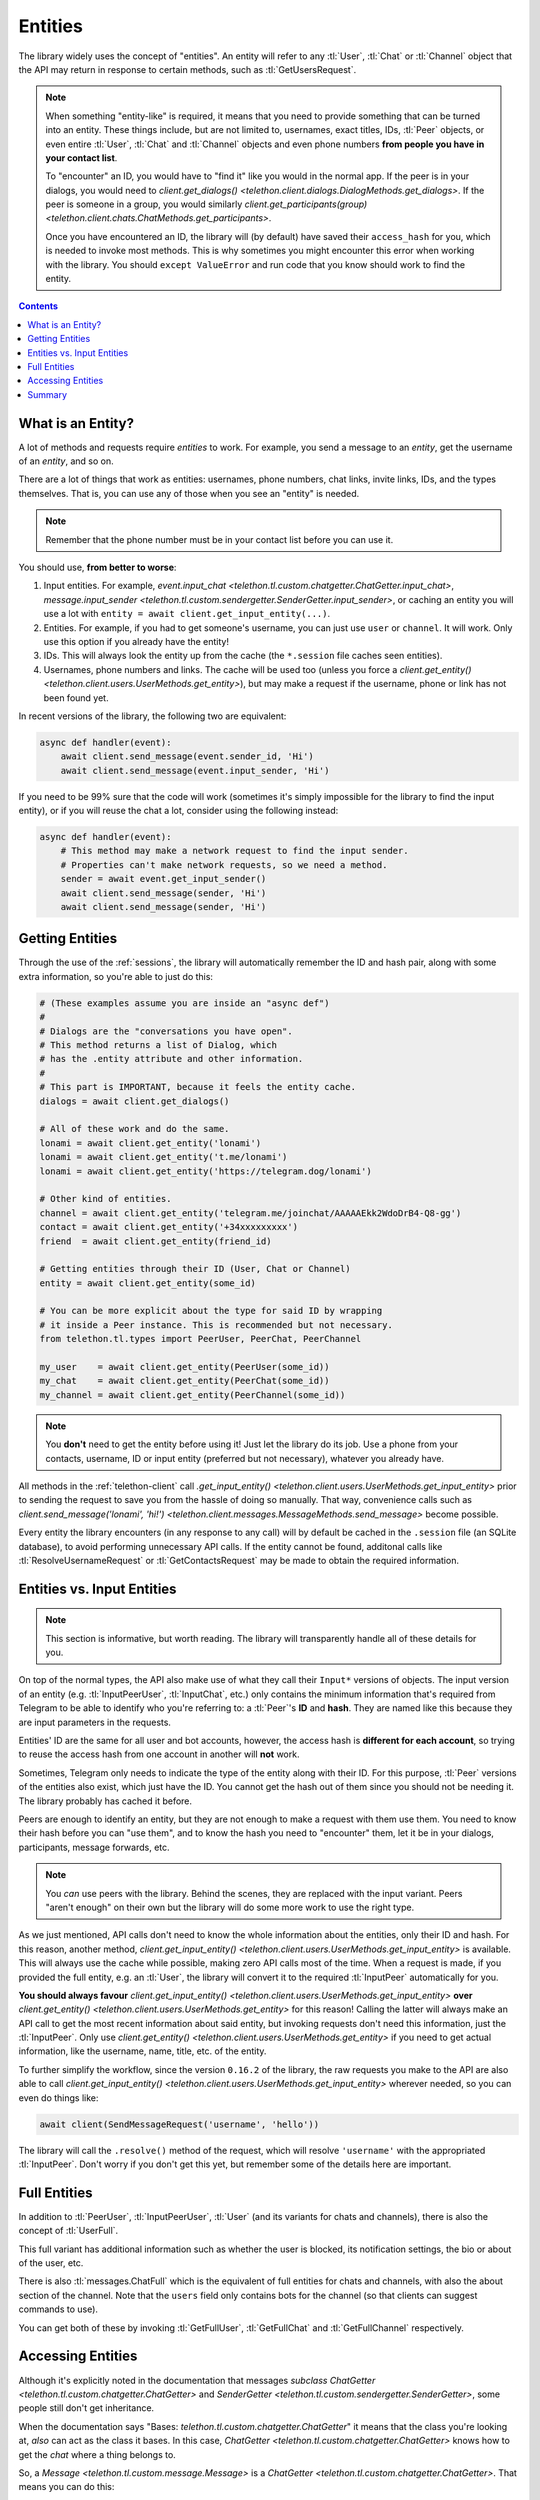 .. _entities:

========
Entities
========

The library widely uses the concept of "entities". An entity will refer
to any :tl:`User`, :tl:`Chat` or :tl:`Channel` object that the API may return
in response to certain methods, such as :tl:`GetUsersRequest`.

.. note::

    When something "entity-like" is required, it means that you need to
    provide something that can be turned into an entity. These things include,
    but are not limited to, usernames, exact titles, IDs, :tl:`Peer` objects,
    or even entire :tl:`User`, :tl:`Chat` and :tl:`Channel` objects and even
    phone numbers **from people you have in your contact list**.

    To "encounter" an ID, you would have to "find it" like you would in the
    normal app. If the peer is in your dialogs, you would need to
    `client.get_dialogs() <telethon.client.dialogs.DialogMethods.get_dialogs>`.
    If the peer is someone in a group, you would similarly
    `client.get_participants(group) <telethon.client.chats.ChatMethods.get_participants>`.

    Once you have encountered an ID, the library will (by default) have saved
    their ``access_hash`` for you, which is needed to invoke most methods.
    This is why sometimes you might encounter this error when working with
    the library. You should ``except ValueError`` and run code that you know
    should work to find the entity.


.. contents::


What is an Entity?
==================

A lot of methods and requests require *entities* to work. For example,
you send a message to an *entity*, get the username of an *entity*, and
so on.

There are a lot of things that work as entities: usernames, phone numbers,
chat links, invite links, IDs, and the types themselves. That is, you can
use any of those when you see an "entity" is needed.

.. note::

    Remember that the phone number must be in your contact list before you
    can use it.

You should use, **from better to worse**:

1. Input entities. For example, `event.input_chat
   <telethon.tl.custom.chatgetter.ChatGetter.input_chat>`,
   `message.input_sender
   <telethon.tl.custom.sendergetter.SenderGetter.input_sender>`,
   or caching an entity you will use a lot with
   ``entity = await client.get_input_entity(...)``.

2. Entities. For example, if you had to get someone's
   username, you can just use ``user`` or ``channel``.
   It will work. Only use this option if you already have the entity!

3. IDs. This will always look the entity up from the
   cache (the ``*.session`` file caches seen entities).

4. Usernames, phone numbers and links. The cache will be
   used too (unless you force a `client.get_entity()
   <telethon.client.users.UserMethods.get_entity>`),
   but may make a request if the username, phone or link
   has not been found yet.

In recent versions of the library, the following two are equivalent:

.. code-block:: python

    async def handler(event):
        await client.send_message(event.sender_id, 'Hi')
        await client.send_message(event.input_sender, 'Hi')


If you need to be 99% sure that the code will work (sometimes it's
simply impossible for the library to find the input entity), or if
you will reuse the chat a lot, consider using the following instead:

.. code-block:: python

    async def handler(event):
        # This method may make a network request to find the input sender.
        # Properties can't make network requests, so we need a method.
        sender = await event.get_input_sender()
        await client.send_message(sender, 'Hi')
        await client.send_message(sender, 'Hi')


Getting Entities
================

Through the use of the :ref:`sessions`, the library will automatically
remember the ID and hash pair, along with some extra information, so
you're able to just do this:

.. code-block:: python

    # (These examples assume you are inside an "async def")
    #
    # Dialogs are the "conversations you have open".
    # This method returns a list of Dialog, which
    # has the .entity attribute and other information.
    #
    # This part is IMPORTANT, because it feels the entity cache.
    dialogs = await client.get_dialogs()

    # All of these work and do the same.
    lonami = await client.get_entity('lonami')
    lonami = await client.get_entity('t.me/lonami')
    lonami = await client.get_entity('https://telegram.dog/lonami')

    # Other kind of entities.
    channel = await client.get_entity('telegram.me/joinchat/AAAAAEkk2WdoDrB4-Q8-gg')
    contact = await client.get_entity('+34xxxxxxxxx')
    friend  = await client.get_entity(friend_id)

    # Getting entities through their ID (User, Chat or Channel)
    entity = await client.get_entity(some_id)

    # You can be more explicit about the type for said ID by wrapping
    # it inside a Peer instance. This is recommended but not necessary.
    from telethon.tl.types import PeerUser, PeerChat, PeerChannel

    my_user    = await client.get_entity(PeerUser(some_id))
    my_chat    = await client.get_entity(PeerChat(some_id))
    my_channel = await client.get_entity(PeerChannel(some_id))


.. note::

    You **don't** need to get the entity before using it! Just let the
    library do its job. Use a phone from your contacts, username, ID or
    input entity (preferred but not necessary), whatever you already have.

All methods in the :ref:`telethon-client` call `.get_input_entity()
<telethon.client.users.UserMethods.get_input_entity>` prior
to sending the request to save you from the hassle of doing so manually.
That way, convenience calls such as `client.send_message('lonami', 'hi!')
<telethon.client.messages.MessageMethods.send_message>`
become possible.

Every entity the library encounters (in any response to any call) will by
default be cached in the ``.session`` file (an SQLite database), to avoid
performing unnecessary API calls. If the entity cannot be found, additonal
calls like :tl:`ResolveUsernameRequest` or :tl:`GetContactsRequest` may be
made to obtain the required information.


Entities vs. Input Entities
===========================

.. note::

    This section is informative, but worth reading. The library
    will transparently handle all of these details for you.

On top of the normal types, the API also make use of what they call their
``Input*`` versions of objects. The input version of an entity (e.g.
:tl:`InputPeerUser`, :tl:`InputChat`, etc.) only contains the minimum
information that's required from Telegram to be able to identify
who you're referring to: a :tl:`Peer`'s **ID** and **hash**. They
are named like this because they are input parameters in the requests.

Entities' ID are the same for all user and bot accounts, however, the access
hash is **different for each account**, so trying to reuse the access hash
from one account in another will **not** work.

Sometimes, Telegram only needs to indicate the type of the entity along
with their ID. For this purpose, :tl:`Peer` versions of the entities also
exist, which just have the ID. You cannot get the hash out of them since
you should not be needing it. The library probably has cached it before.

Peers are enough to identify an entity, but they are not enough to make
a request with them use them. You need to know their hash before you can
"use them", and to know the hash you need to "encounter" them, let it
be in your dialogs, participants, message forwards, etc.

.. note::

    You *can* use peers with the library. Behind the scenes, they are
    replaced with the input variant. Peers "aren't enough" on their own
    but the library will do some more work to use the right type.

As we just mentioned, API calls don't need to know the whole information
about the entities, only their ID and hash. For this reason, another method,
`client.get_input_entity() <telethon.client.users.UserMethods.get_input_entity>`
is available. This will always use the cache while possible, making zero API
calls most of the time. When a request is made, if you provided the full
entity, e.g. an :tl:`User`, the library will convert it to the required
:tl:`InputPeer` automatically for you.

**You should always favour**
`client.get_input_entity() <telethon.client.users.UserMethods.get_input_entity>`
**over**
`client.get_entity() <telethon.client.users.UserMethods.get_entity>`
for this reason! Calling the latter will always make an API call to get
the most recent information about said entity, but invoking requests don't
need this information, just the :tl:`InputPeer`. Only use
`client.get_entity() <telethon.client.users.UserMethods.get_entity>`
if you need to get actual information, like the username, name, title, etc.
of the entity.

To further simplify the workflow, since the version ``0.16.2`` of the
library, the raw requests you make to the API are also able to call
`client.get_input_entity() <telethon.client.users.UserMethods.get_input_entity>`
wherever needed, so you can even do things like:

.. code-block:: python

    await client(SendMessageRequest('username', 'hello'))

The library will call the ``.resolve()`` method of the request, which will
resolve ``'username'`` with the appropriated :tl:`InputPeer`. Don't worry if
you don't get this yet, but remember some of the details here are important.


Full Entities
=============

In addition to :tl:`PeerUser`, :tl:`InputPeerUser`, :tl:`User` (and its
variants for chats and channels), there is also the concept of :tl:`UserFull`.

This full variant has additional information such as whether the user is
blocked, its notification settings, the bio or about of the user, etc.

There is also :tl:`messages.ChatFull` which is the equivalent of full entities
for chats and channels, with also the about section of the channel. Note that
the ``users`` field only contains bots for the channel (so that clients can
suggest commands to use).

You can get both of these by invoking :tl:`GetFullUser`, :tl:`GetFullChat`
and :tl:`GetFullChannel` respectively.


Accessing Entities
==================

Although it's explicitly noted in the documentation that messages
*subclass* `ChatGetter <telethon.tl.custom.chatgetter.ChatGetter>`
and `SenderGetter <telethon.tl.custom.sendergetter.SenderGetter>`,
some people still don't get inheritance.

When the documentation says "Bases: `telethon.tl.custom.chatgetter.ChatGetter`"
it means that the class you're looking at, *also* can act as the class it
bases. In this case, `ChatGetter <telethon.tl.custom.chatgetter.ChatGetter>`
knows how to get the *chat* where a thing belongs to.

So, a `Message <telethon.tl.custom.message.Message>` is a
`ChatGetter <telethon.tl.custom.chatgetter.ChatGetter>`.
That means you can do this:

.. code-block:: python

    message.is_private
    message.chat_id
    await message.get_chat()
    # ...etc

`SenderGetter <telethon.tl.custom.sendergetter.SenderGetter>` is similar:

.. code-block:: python

    message.user_id
    await message.get_input_user()
    message.user
    # ...etc

Quite a few things implement them, so it makes sense to reuse the code.
For example, all events (except raw updates) implement `ChatGetter
<telethon.tl.custom.chatgetter.ChatGetter>` since all events occur
in some chat.


Summary
=======

TL;DR; If you're here because of *"Could not find the input entity for"*,
you must ask yourself "how did I find this entity through official
applications"? Now do the same with the library. Use what applies:

.. code-block:: python

    # (These examples assume you are inside an "async def")
    async with client:
        # Does it have an username? Use it!
        entity = await client.get_entity(username)

        # Do you have a conversation open with them? Get dialogs.
        await client.get_dialogs()

        # Are they participant of some group? Get them.
        await client.get_participants('TelethonChat')

        # Is the entity the original sender of a forwarded message? Get it.
        await client.get_messages('TelethonChat', 100)

        # NOW you can use the ID, anywhere!
        await client.send_message(123456, 'Hi!')

        entity = await client.get_entity(123456)
        print(entity)

Once the library has "seen" the entity, you can use their **integer** ID.
You can't use entities from IDs the library hasn't seen. You must make the
library see them *at least once* and disconnect properly. You know where
the entities are and you must tell the library. It won't guess for you.
